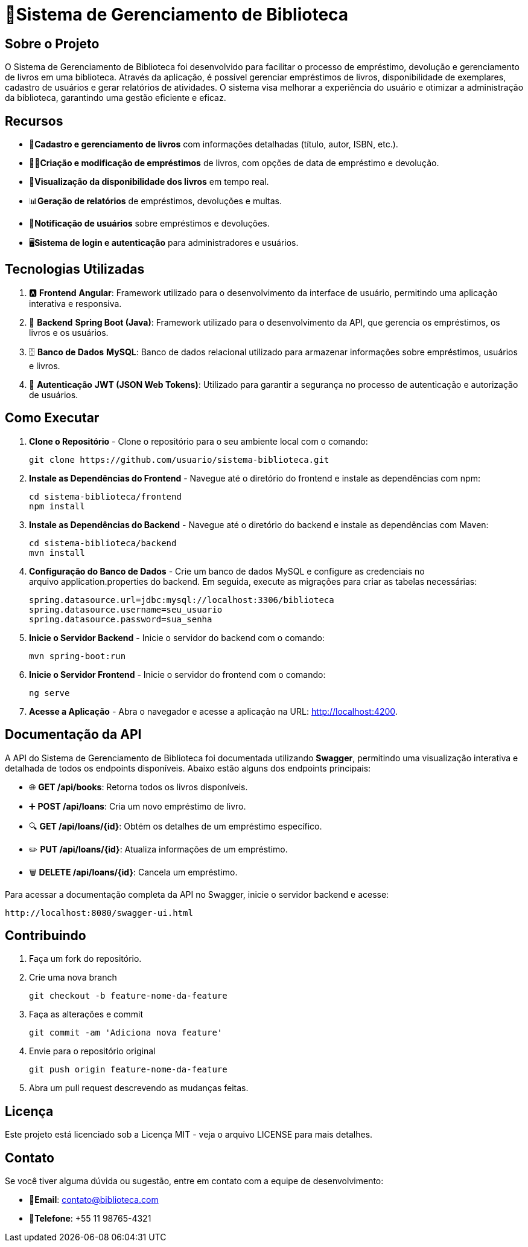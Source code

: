= 🏫Sistema de Gerenciamento de Biblioteca 

## Sobre o Projeto

O Sistema de Gerenciamento de Biblioteca foi desenvolvido para facilitar o
processo de empréstimo, devolução e gerenciamento de livros em uma
biblioteca. Através da aplicação, é possível gerenciar empréstimos de livros,
disponibilidade de exemplares, cadastro de usuários e gerar relatórios de
atividades. O sistema visa melhorar a experiência do usuário e otimizar a
administração da biblioteca, garantindo uma gestão eficiente e eficaz.

## Recursos

** 📒**Cadastro e gerenciamento de livros** com informações detalhadas
(título, autor, ISBN, etc.).
** 🧑‍💼**Criação e modificação de empréstimos** de livros, com opções de data
de empréstimo e devolução.
** 👀**Visualização da disponibilidade dos livros** em tempo real.
** 📊**Geração de relatórios** de empréstimos, devoluções e multas.
** 🔔**Notificação de usuários** sobre empréstimos e devoluções.
** 🖥️**Sistema de login e autenticação** para administradores e usuários.

## Tecnologias Utilizadas

. 🅰️ **Frontend**
   **Angular**: Framework utilizado para o desenvolvimento da interface de usuário, permitindo uma aplicação interativa e responsiva.

. 🍃 **Backend**
   **Spring Boot (Java)**: Framework utilizado para o desenvolvimento da API, que gerencia os empréstimos, os livros e os usuários.

. 🗄️ **Banco de Dados**
   **MySQL**: Banco de dados relacional utilizado para armazenar informações sobre empréstimos, usuários e livros.

. 🔐 **Autenticação**
   **JWT (JSON Web Tokens)**: Utilizado para garantir a segurança no processo de autenticação e autorização de usuários.

## Como Executar

. **Clone o Repositório** -
  Clone o repositório para o seu ambiente local com o comando:

  git clone https://github.com/usuario/sistema-biblioteca.git

. **Instale as Dependências do Frontend** - 
Navegue até o diretório do frontend e instale as dependências com npm:

  cd sistema-biblioteca/frontend
  npm install
  
. **Instale as Dependências do Backend** - Navegue até o diretório do backend e instale as dependências com
Maven:

  cd sistema-biblioteca/backend 
  mvn install
  
. **Configuração do Banco de Dados** - Crie um banco de dados MySQL e configure as credenciais no
arquivo application.properties do backend. Em seguida, execute as
migrações para criar as tabelas necessárias:

  spring.datasource.url=jdbc:mysql://localhost:3306/biblioteca
  spring.datasource.username=seu_usuario
  spring.datasource.password=sua_senha
  
. **Inicie o Servidor Backend** - Inicie o servidor do backend com o comando:

  mvn spring-boot:run
  
. **Inicie o Servidor Frontend** - Inicie o servidor do frontend com o comando:
  
  ng serve
  
. **Acesse a Aplicação** - Abra o navegador e acesse a aplicação na URL: http://localhost:4200.

## Documentação da API

A API do Sistema de Gerenciamento de Biblioteca foi documentada
utilizando **Swagger**, permitindo uma visualização interativa e detalhada de
todos os endpoints disponíveis. Abaixo estão alguns dos endpoints principais:

* 🌐 **GET /api/books**: Retorna todos os livros disponíveis.
* ➕ **POST /api/loans**: Cria um novo empréstimo de livro.
* 🔍 **GET /api/loans/{id}**: Obtém os detalhes de um empréstimo específico.
* ✏️ **PUT /api/loans/{id}**: Atualiza informações de um empréstimo.
* 🗑️ **DELETE /api/loans/{id}**: Cancela um empréstimo.

Para acessar a documentação completa da API no Swagger, inicie o servidor backend e acesse:

  http://localhost:8080/swagger-ui.html

## Contribuindo

. Faça um fork do repositório.
. Crie uma nova branch

  git checkout -b feature-nome-da-feature

. Faça as alterações e commit

  git commit -am 'Adiciona nova feature'

. Envie para o repositório original

  git push origin feature-nome-da-feature

. Abra um pull request descrevendo as mudanças feitas.

## Licença

Este projeto está licenciado sob a Licença MIT - veja o arquivo LICENSE para
mais detalhes.

## Contato

Se você tiver alguma dúvida ou sugestão, entre em contato com a equipe de desenvolvimento:

* 📧**Email**: contato@biblioteca.com
* 📱**Telefone**: +55 11 98765-4321


